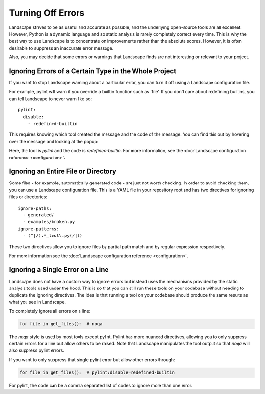 Turning Off Errors
==================

Landscape strives to be as useful and accurate as possible, and the underlying open-source tools
are all excellent. However, Python is a dynamic language and so static analysis is rarely completely
correct every time. This is why the best way to use Landscape is to concentrate on improvements rather 
than the absolute scores. However, it is often desirable to suppress an inaccurate error message.

Also, you may decide that some errors or warnings that Landscape finds are not interesting or relevant
to your project. 


Ignoring Errors of a Certain Type in the Whole Project
------------------------------------------------------

If you want to stop Landscape warning about a particular error, you can turn it off using a Landscape
configuration file.

For example, pylint will warn if you override a builtin function such as 'file'. If you don't care about
redefining builtins, you can tell Landscape to never warn like so::

    pylint:
      disable:
        - redefined-builtin

This requires knowing which tool created the message and the code of the message. You can find this out
by hovering over the message and looking at the popup:

.. image:: static/supressing/find-error-code.png
   :alt: How to find an error code
   :align: center

Here, the tool is `pylint` and the code is `redefined-builtin`. For more information, see the
:doc:`Landscape configuration reference <configuration>`.


Ignoring an Entire File or Directory
------------------------------------

Some files - for example, automatically generated code - are just not worth checking. In order to 
avoid checking them, you can use a Landscape configuration file. This is a YAML
file in your repository root and has two directives for ignoring files or directories::

    ignore-paths:
      - generated/
      - examples/broken.py
    ignore-patterns:
      - (^|/).*_test\.py(/|$)

These two directives allow you to ignore files by partial path match and by regular expression
respectively. 

For more information see the :doc:`Landscape configuration reference <configuration>`.


Ignoring a Single Error on a Line
---------------------------------

Landscape does not have a custom way to ignore errors but instead uses the mechanisms provided by the
static analysis tools used under the hood. This is so that you can still run these tools on your codebase
without needing to duplicate the ignoring directives. The idea is that running a tool on your codebase
should produce the same results as what you see in Landscape.

To completely ignore all errors on a line:

.. code-block:: python

    for file in get_files():  # noqa

The `noqa` style is used by most tools except pylint. Pylint has more nuanced directives, allowing you to
only suppress certain errors for a line but allow others to be raised. Note that Landscape manipulates the
tool output so that `noqa` will also suppress pylint errors.

If you want to only suppress that single pylint error but allow other errors through:

.. code-block:: python

    for file in get_files():  # pylint:disable=redefined-builtin

For pylint, the code can be a comma separated list of codes to ignore more than one error.

